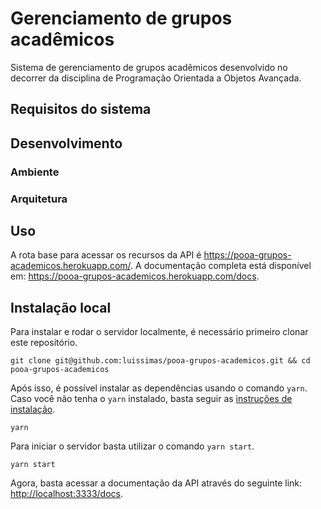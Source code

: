 * Gerenciamento de grupos acadêmicos
Sistema de gerenciamento de grupos acadêmicos desenvolvido no decorrer da disciplina de Programação Orientada a Objetos Avançada.

** Requisitos do sistema
** Desenvolvimento
*** Ambiente
*** Arquitetura

** Uso
A rota base para acessar os recursos da API é [[https://pooa-grupos-academicos.herokuapp.com/]]. A documentação completa está disponível em: [[https://pooa-grupos-academicos.herokuapp.com/docs]].

** Instalação local
Para instalar e rodar o servidor localmente, é necessário primeiro clonar este repositório.

#+begin_src shell
git clone git@github.com:luissimas/pooa-grupos-academicos.git && cd pooa-grupos-academicos
#+end_src

Após isso, é possível instalar as dependências usando o comando =yarn=. Caso você não tenha o =yarn= instalado, basta seguir as [[https://yarnpkg.com/getting-started/install][instruções de instalação]].

#+begin_src shell
yarn
#+end_src

Para iniciar o servidor basta utilizar o comando =yarn start=.

#+begin_src shell
yarn start
#+end_src

Agora, basta acessar a documentação da API através do seguinte link: [[http://localhost:3333/docs]].

